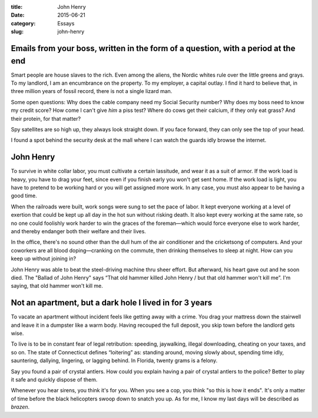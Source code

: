 :title:  John Henry
:date:   2015-06-21
:category: Essays
:slug: john-henry

Emails from your boss, written in the form of a question, with a period at the end
==================================================================================

Smart people are house slaves to the rich. Even among the aliens, the
Nordic whites rule over the little greens and grays. To my landlord, I
am an encumbrance on the property. To my employer, a capital outlay. I
find it hard to believe that, in three million years of fossil record,
there is not a single lizard man.

Some open questions: Why does the cable company need my Social Security
number? Why does my boss need to know my credit score? How come I can't
give *him* a piss test? Where do cows get their calcium, if they only
eat grass? And their protein, for that matter?

Spy satellites are so high up, they always look straight down. If you
face forward, they can only see the top of your head.

I found a spot behind the security desk at the mall where I can watch
the guards idly browse the internet.

John Henry
==========

To survive in white collar labor, you must cultivate a certain
lassitude, and wear it as a suit of armor. If the work load is heavy,
you have to drag your feet, since even if you finish early you won't get
sent home. If the work load is light, you have to pretend to be working
hard or you will get assigned more work. In any case, you must also
appear to be having a good time.

When the railroads were built, work songs were sung to set the pace of
labor. It kept everyone working at a level of exertion that could be
kept up all day in the hot sun without risking death. It also kept every
working at the same rate, so no one could foolishly work harder to win
the graces of the foreman—which would force everyone else to work
harder, and thereby endanger both their welfare and their lives.

In the office, there's no sound other than the dull hum of the air
conditioner and the cricketsong of computers. And your coworkers are all
blood doping—cranking on the commute, then drinking themselves to
sleep at night. How can you keep up without joining in?

John Henry was able to beat the steel-driving machine thru sheer effort.
But afterward, his heart gave out and he soon died. The "Ballad of John
Henry" says “That old hammer killed John Henry / but that old hammer
won't kill me”. I'm saying, that old hammer won't kill me.

Not an apartment, but a dark hole I lived in for 3 years
========================================================

To vacate an apartment without incident feels like getting away with a
crime. You drag your mattress down the stairwell and leave it in a
dumpster like a warm body. Having recouped the full deposit, you skip
town before the landlord gets wise.

To live is to be in constant fear of legal retribution: speeding,
jaywalking, illegal downloading, cheating on your taxes, and so on. The
state of Connecticut defines “loitering” as: standing around, moving
slowly about, spending time idly, sauntering, dallying, lingering, or
lagging behind. In Florida, twenty grams is a felony.

Say you found a pair of crystal antlers. How could you explain having a
pair of crystal antlers to the police? Better to play it safe and
quickly dispose of them.

Whenever you hear sirens, you think it's for you. When you see a cop,
you think "so this is how it ends". It's only a matter of time before
the black helicopters swoop down to snatch you up. As for me, I know my
last days will be described as *brazen*.
